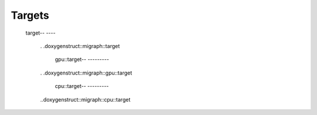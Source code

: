Targets
=======

    target-- ----

        .
        .doxygenstruct::migraph::target

            gpu::target-- ---------

        .
        .doxygenstruct::migraph::gpu::target

            cpu::target-- ---------

        ..doxygenstruct::migraph::cpu::target
